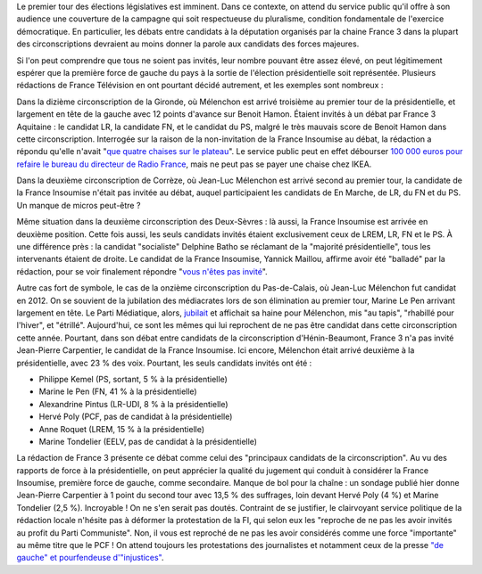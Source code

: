 .. title: Débats des législatives sur France 3 : "pas assez de chaises" pour les candidats de la France Insoumise
.. slug: debats-des-legislatives-sur-france-3-pas-assez-de-chaises-pour-les-candidats-de-la-france-insoumise
.. date: 2017-06-08 12:29:41 UTC+02:00
.. tags: 
.. category: 
.. link: 
.. description: 
.. type: text

Le premier tour des élections législatives est imminent. Dans ce contexte, on attend du service public qu'il offre à son audience une couverture de la campagne qui soit respectueuse du pluralisme, condition fondamentale de l'exercice démocratique. En particulier, les débats entre candidats à la députation organisés par la chaine France 3 dans la plupart des circonscriptions devraient au moins donner la parole aux candidats des forces majeures. 

.. TEASER_END

Si l'on peut comprendre que tous ne soient pas invités, leur nombre pouvant être assez élevé, on peut légitimement espérer que la première force de gauche du pays à la sortie de l'élection présidentielle soit représentée. Plusieurs rédactions de France Télévision en ont pourtant décidé autrement, et les exemples sont nombreux : 

Dans la dizième circonscription de la Gironde, où Mélenchon est arrivé troisième au premier tour de la présidentielle, et largement en tête de la gauche avec 12 points d'avance sur Benoit Hamon. Étaient invités à un débat par France 3 Aquitaine : le candidat LR, la candidate FN, et le candidat du PS, malgré le très mauvais score de Benoit Hamon dans cette circonscription. Interrogée sur la raison de la non-invitation de la France Insoumise au débat, la rédaction a répondu qu'elle n'avait "`que quatre chaises sur le plateau <https://www.youtube.com/watch?v=MGVU5e6DS64>`__". Le service public peut en effet débourser `100 000 euros pour refaire le bureau du directeur de Radio France <http://www.lexpress.fr/actualite/medias/apres-le-bureau-a-100-000-euros-les-sieges-en-cuir-de-mathieu-gallet_1663173.html>`__, mais ne peut pas se payer une chaise chez IKEA.

Dans la deuxième circonscription de Corrèze, où Jean-Luc Mélenchon est arrivé second au premier tour, la candidate de la France Insoumise n'était pas invitée au débat, auquel participaient les candidats de En Marche, de LR, du FN et du PS. Un manque de micros peut-être ?

Même situation dans la deuxième circonscription des Deux-Sèvres : là aussi, la France Insoumise est arrivée en deuxième position. Cette fois aussi, les seuls candidats invités étaient exclusivement ceux de LREM, LR, FN et le PS. À une différence près : la candidat "socialiste" Delphine Batho se réclamant de la "majorité présidentielle", tous les intervenants étaient de droite. Le candidat de la France Insoumise, Yannick Maillou, affirme avoir été "balladé" par la rédaction, pour se voir finalement répondre "`vous n'êtes pas invité <https://www.facebook.com/photo.php?fbid=10213806482855408&set=a.3506571662138.167294.1207192492&type=3&theater>`__".

Autre cas fort de symbole, le cas de la onzième circonscription du Pas-de-Calais, où Jean-Luc Mélenchon fut candidat en 2012. On se souvient de la jubilation des médiacrates lors de son élimination au premier tour, Marine Le Pen arrivant largement en tête. Le Parti Médiatique, alors, `jubilait <https://opiam.fr/2015/05/17/pmmepris/>`__ et affichait sa haine pour Mélenchon, mis "au tapis", "rhabillé pour l'hiver", et "étrillé". Aujourd'hui, ce sont les mêmes qui lui reprochent de ne pas être candidat dans cette circonscription cette année. Pourtant, dans son débat entre candidats de la circonscription d'Hénin-Beaumont, France 3 n'a pas invité Jean-Pierre Carpentier, le candidat de la France Insoumise. Ici encore, Mélenchon était arrivé deuxième à la présidentielle, avec 23 % des voix. Pourtant, les seuls candidats invités ont été  :

* Philippe Kemel (PS, sortant, 5 % à la présidentielle) 
* Marine le Pen (FN, 41 % à la présidentielle)
* Alexandrine Pintus (LR-UDI, 8 % à la présidentielle)
* Hervé Poly (PCF, pas de candidat à la présidentielle)
* Anne Roquet (LREM, 15 % à la présidentielle)
* Marine Tondelier (EELV, pas de candidat à la présidentielle)

La rédaction de France 3 présente ce débat comme celui des "principaux candidats de la circonscription". Au vu des rapports de force à la présidentielle, on peut apprécier la qualité du jugement qui conduit à considérer la France Insoumise, première force de gauche, comme secondaire. Manque de bol pour la chaîne : un sondage publié hier donne Jean-Pierre Carpentier à 1 point du second tour avec 13,5 % des suffrages, loin devant Hervé Poly (4 %) et Marine Tondelier (2,5 %). Incroyable ! On ne s'en serait pas doutés. Contraint de se justifier, le clairvoyant service politique de la rédaction locale n'hésite pas à déformer la protestation de la FI, qui selon eux les "reproche de ne pas les avoir invités au profit du Parti Communiste". Non, il vous est reproché de ne pas les avoir considérés comme une force "importante" au même titre que le PCF ! On attend toujours les protestations des journalistes et notamment ceux de la presse `"de gauche" et pourfendeuse d'"injustices" <https://opiam.fr/2014/04/28/a-liberation-zentils-zournalistes-contre-mechants-actionnaires/>`__.



